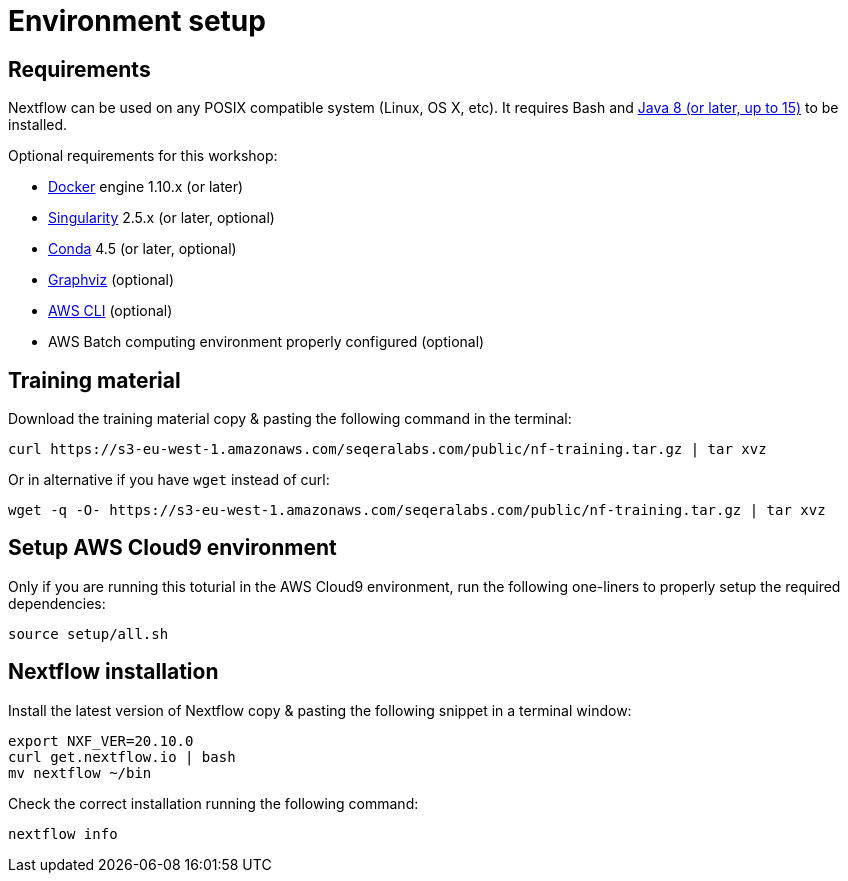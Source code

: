 = Environment setup

== Requirements

Nextflow can be used on any POSIX compatible system (Linux, OS X, etc).
It requires Bash and
http://www.oracle.com/technetwork/java/javase/downloads/index.html[Java
8 (or later, up to 15)] to be installed.

Optional requirements for this workshop:

* https://www.docker.com/[Docker] engine 1.10.x (or later)
* https://github.com/sylabs/singularity[Singularity] 2.5.x (or later, optional)
* https://conda.io/[Conda] 4.5 (or later, optional)
* http://www.graphviz.org/[Graphviz] (optional)
* https://aws.amazon.com/cli/[AWS CLI] (optional)
* AWS Batch computing environment properly configured (optional)



== Training material 

Download the training material copy & pasting the following command 
in the terminal:

[source,bash,linenums]
----
curl https://s3-eu-west-1.amazonaws.com/seqeralabs.com/public/nf-training.tar.gz | tar xvz
----

Or in alternative if you have `wget` instead of curl:

[source,bash,linenums]
----
wget -q -O- https://s3-eu-west-1.amazonaws.com/seqeralabs.com/public/nf-training.tar.gz | tar xvz
----


== Setup AWS Cloud9 environment 

Only if you are running this toturial in the AWS Cloud9 environment, 
run the following one-liners to properly setup the required dependencies: 

[source,bash,linenums]
----
source setup/all.sh
----

== Nextflow installation 

Install the latest version of Nextflow copy & pasting the following 
snippet in a terminal window: 

[source,bash,linenums]
----
export NXF_VER=20.10.0
curl get.nextflow.io | bash
mv nextflow ~/bin
----

Check the correct installation running the following command: 

[source,bash,linenums]
----
nextflow info
----
